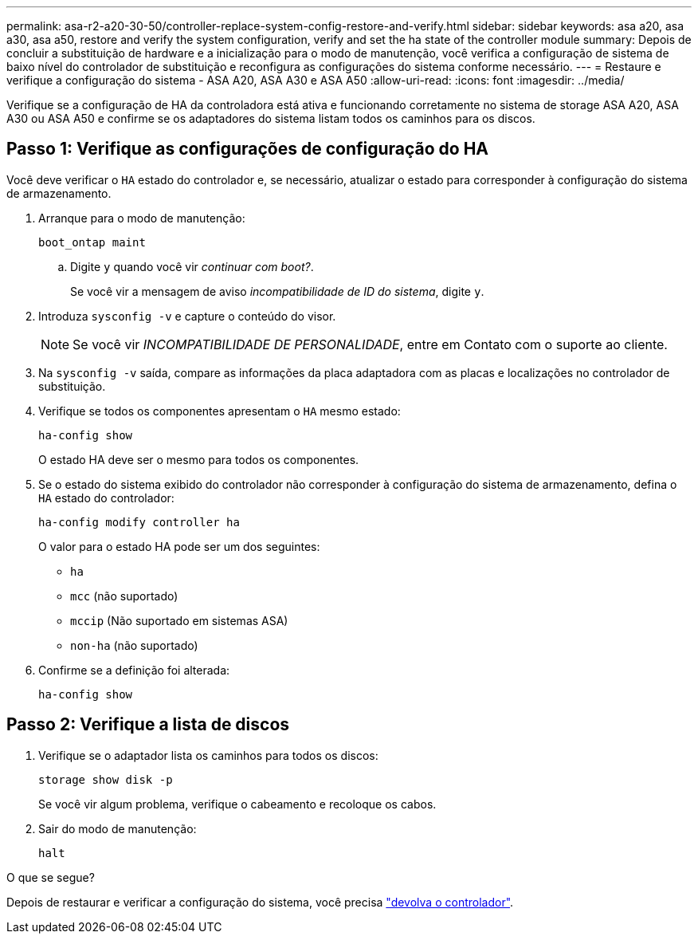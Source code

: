 ---
permalink: asa-r2-a20-30-50/controller-replace-system-config-restore-and-verify.html 
sidebar: sidebar 
keywords: asa a20, asa a30, asa a50, restore and verify the system configuration, verify and set the ha state of the controller module 
summary: Depois de concluir a substituição de hardware e a inicialização para o modo de manutenção, você verifica a configuração de sistema de baixo nível do controlador de substituição e reconfigura as configurações do sistema conforme necessário. 
---
= Restaure e verifique a configuração do sistema - ASA A20, ASA A30 e ASA A50
:allow-uri-read: 
:icons: font
:imagesdir: ../media/


[role="lead"]
Verifique se a configuração de HA da controladora está ativa e funcionando corretamente no sistema de storage ASA A20, ASA A30 ou ASA A50 e confirme se os adaptadores do sistema listam todos os caminhos para os discos.



== Passo 1: Verifique as configurações de configuração do HA

Você deve verificar o `HA` estado do controlador e, se necessário, atualizar o estado para corresponder à configuração do sistema de armazenamento.

. Arranque para o modo de manutenção:
+
`boot_ontap maint`

+
.. Digite `y` quando você vir _continuar com boot?_.
+
Se você vir a mensagem de aviso _incompatibilidade de ID do sistema_, digite `y`.



. Introduza `sysconfig -v` e capture o conteúdo do visor.
+

NOTE: Se você vir _INCOMPATIBILIDADE DE PERSONALIDADE_, entre em Contato com o suporte ao cliente.

. Na `sysconfig -v` saída, compare as informações da placa adaptadora com as placas e localizações no controlador de substituição.
. Verifique se todos os componentes apresentam o `HA` mesmo estado:
+
`ha-config show`

+
O estado HA deve ser o mesmo para todos os componentes.

. Se o estado do sistema exibido do controlador não corresponder à configuração do sistema de armazenamento, defina o `HA` estado do controlador:
+
`ha-config modify controller ha`

+
O valor para o estado HA pode ser um dos seguintes:

+
** `ha`
** `mcc` (não suportado)
** `mccip` (Não suportado em sistemas ASA)
** `non-ha` (não suportado)


. Confirme se a definição foi alterada:
+
`ha-config show`





== Passo 2: Verifique a lista de discos

. Verifique se o adaptador lista os caminhos para todos os discos:
+
`storage show disk -p`

+
Se você vir algum problema, verifique o cabeamento e recoloque os cabos.

. Sair do modo de manutenção:
+
`halt`



.O que se segue?
Depois de restaurar e verificar a configuração do sistema, você precisa link:controller-replace-recable-reassign-disks.html["devolva o controlador"].
